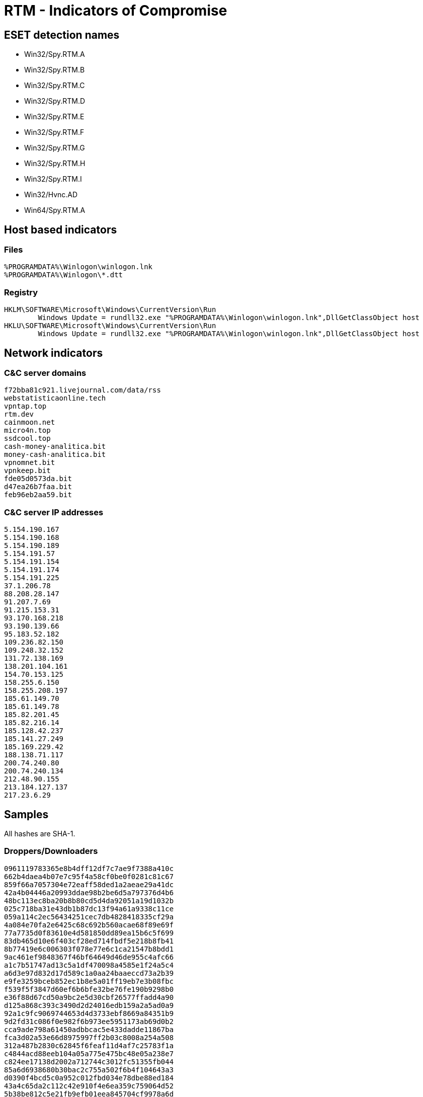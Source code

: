 = RTM -  Indicators of Compromise

== ESET detection names

- Win32/Spy.RTM.A
- Win32/Spy.RTM.B
- Win32/Spy.RTM.C
- Win32/Spy.RTM.D
- Win32/Spy.RTM.E
- Win32/Spy.RTM.F
- Win32/Spy.RTM.G
- Win32/Spy.RTM.H
- Win32/Spy.RTM.I
- Win32/Hvnc.AD
- Win64/Spy.RTM.A

== Host based indicators

=== Files
----
%PROGRAMDATA%\Winlogon\winlogon.lnk
%PROGRAMDATA%\Winlogon\*.dtt
----

=== Registry

----
HKLM\SOFTWARE\Microsoft\Windows\CurrentVersion\Run
	Windows Update = rundll32.exe "%PROGRAMDATA%\Winlogon\winlogon.lnk",DllGetClassObject host
HKLU\SOFTWARE\Microsoft\Windows\CurrentVersion\Run
	Windows Update = rundll32.exe "%PROGRAMDATA%\Winlogon\winlogon.lnk",DllGetClassObject host
----

== Network indicators

=== C&C server domains

----
f72bba81c921.livejournal.com/data/rss
webstatisticaonline.tech
vpntap.top
rtm.dev
cainmoon.net
micro4n.top
ssdcool.top
cash-money-analitica.bit
money-cash-analitica.bit
vpnomnet.bit
vpnkeep.bit
fde05d0573da.bit
d47ea26b7faa.bit
feb96eb2aa59.bit
----

=== C&C server IP addresses

----
5.154.190.167
5.154.190.168
5.154.190.189
5.154.191.57
5.154.191.154
5.154.191.174
5.154.191.225
37.1.206.78
88.208.28.147
91.207.7.69
91.215.153.31
93.170.168.218
93.190.139.66
95.183.52.182
109.236.82.150
109.248.32.152
131.72.138.169
138.201.104.161
154.70.153.125
158.255.6.150
158.255.208.197
185.61.149.70
185.61.149.78
185.82.201.45
185.82.216.14
185.128.42.237
185.141.27.249
185.169.229.42
188.138.71.117
200.74.240.80
200.74.240.134
212.48.90.155
213.184.127.137
217.23.6.29
----

== Samples

All hashes are SHA-1.

=== Droppers/Downloaders

----
0961119783365e8b4dff12df7c7ae9f7388a410c
662b4daea4b07e7c95f4a58cf0be0f0281c81c67
859f66a7057304e72eaff58ded1a2aeae29a41dc
42a4b04446a20993ddae98b2be6d5a797376d4b6
48bc113ec8ba20b8b80cd5d4da92051a19d1032b
025c718ba31e43db1b87dc13f94a61a9338c11ce
059a114c2ec56434251cec7db4828418335cf29a
4a084e70fa2e6425c68c692b560acae68f89e69f
77a7735d0f83610e4d581850dd89ea15b6c5f699
83db465d10e6f403cf28ed714fbdf5e218b8fb41
8b77419e6c006303f078e77e6c1ca21547b8bdd1
9ac461ef9848367f46bf64649d46de955c4afc66
a1c7b51747ad13c5a1df470098a4585e1f24a5c4
a6d3e97d832d17d589c1a0aa24baaeccd73a2b39
e9fe3259bceb852ec1b8e5a01ff19eb7e3b08fbc
f539f5f3847d60ef6b6bfe32be76fe190b9298b0
e36f88d67cd50a9bc2e5d30cbf26577ffadd4a90
d125a868c393c3490d2d24016edb159a2a5ad0a9
92a1c9fc9069744653d4d3733ebf8669a84351b9
9d2fd31c086f0e982f6b973ee5951173ab69d0b2
cca9ade798a61450adbbcac5e433dadde11867ba
fca3d02a53e66d8975997ff2b03c8008a254a508
312a487b2830c62845f6feaf11d4af7c25783f1a
c4844acd88eeb104a05a775e475bc48e05a238e7
c824ee17138d2002a712744c3012fc51355fb044
85a6d6938680b30bac2c755a502f6b4f104643a3
d0390f4bcd5c0a952c012fbd034e78dbe88ed184
43a4c65da2c112c42e910f4e6ea359c759064d52
5b38be812c5e21fb9efb01eea845704cf9978a6d
c6e3aa123a52762bf2690b97cc79148eedd0e1e0
136185555755c537522e5ccc8a0d7487dc9dcffa
7c48114467776541032206fd9ae22be8490c45ba
f89e56dd9ca78cec02d0a2b95803843c59234082
1e3061c49cf62821ca17b835b7ff8d9d8a3bb6c2
f667d946acbc69d70ea0978b9b6878d232665cad
49994863baffba440212bd24232df21fbf93d812
7c1b6b1713bd923fc243dfec80002fe9b93eb292
b74f71560e48488d2153ae2fb51207a0ac206e2b
----

=== Main DLL (winlogon.lnk)

----
30c8b60ccd66eafb4c861584f45fe80dab71ee22
471a8fd0aa32ce61cf5e4ebece95527d1b234de6
42b990344d77b22578b0a35adda62c0bc02a09a5
be06b838e8b4b2e6bf59ceaafa3fbbb4cebdc522
f9183b6e29fee2c3467fc591bae9bb5fe9975027
c8f0c4a88397c16695e1352a48c538fb02f1cb16
e942145c0f3549bf7be79cbf5a4031cf6614af19
0705bda19096b05130e5768ea8efdaa864ddaff0
c75273cd886c3ea18a5be7e99b11044f88abd3ef
e0f377551d5b6553eedf9a0c3ef23eabfc7a937e
e7777db52fc9d34d57253db242f9c195d24836d8
ef7de8d746c413a8925aa6a01f7130cfc7eac2df
00fe6cf9c85821a2a2479083acb538ee49c8c141
5d6a96466e60f15b296d9b0d4cb3e095957d0aa4
9172dd756893fe9e68b2dcc85613e7346d1a25ef
5f357fbb6ae832f7a0fcfa824fa4026db4000a0a
ebdd585edfe6ff9359a38cb7fb65871f418c6c33
c3ba475f4e160a153c3baada8042b6aca5d06618
f6755195445ce89f61df8ad6aaf2bf491804224a
4a670cc34e59ea94e88c19eef6a4106cf5411624
5153886fec6cfed815601e68678286633bc564ec
4d83f2f601036bc770857f96ab16017b0afb6927
be83dd98b269bb2faf9e28e35734d3bfcf635166
f4c746696b0f5bb565d445ec49dd912993de6361
d8f3c6a1bb43d014fa34eaaae41a8d9eefd7c3b6
31b7215c892a0064a6f59c16d68a1decf39012a9
5521cce3e5e68eb6b8f7fa129daf143151436b2d
da0c6236909ea861b2d24794e88ff44c051ade64
822e05f998f5d727d5a663d06273da507ef5f135
5b7355ea8152b95a7ab9bb91e5836bf7acc39993
1f100e41213be79deacc86a9246e1d0b8a76d64b
fd4b98893de80ef3fe83b58017df9718993d8bcb
6f036c802384826b630aec70d9833b5b0ed735eb
1e4b84be1e4287c9787cd56009e1e2adb3348db8
6cf45111b2d71862803cf91f2a79780149c46a27
af862050a01972db36589653dc8b155e2b3e2f8c
b31a565e7c29b861b182c9880b5d38cb4211ab8f
dde57ff3b630a1b4052c3ef290bb361de96eab06
bdf77429c785514bf308f7c1d1e9ddca63a33ac8
2f6fd3b5a7611d72f9f9eb60b04471f9bebc738f
0b40873f86c2e6c676dfc003c232aa3167654172
d6004423e7b80d47b6215c9d1875122e128899ed
c4834a4e548b82ffe5d90042c78311b537564fe6
5cc1ac4f0cc6df3f0dbe2b53864a0f47899939c8
4733cf689dcc588b94fd0fba7ad4d93973486752
7175b734aa1273710008a2af6398f8bfc55f7f6b
cab9247484a6c7a10672b7ca8849dd7b4577be02
daa0673cb1d3eb7dbe8aa435997ecd9e1da228fd
f04300e901870efa9c9e49c440baaac23b0ce96c
9a131fc27f5397e32596e81df22260885b53cdfd
094ac3c414a9e6028afa5cdc0d4b4f3aa98b92ca
9a3e89d62795a1cb0747d279a6fdf65bfc8d5c8d
df1a4c99791570a2d203075581a6aeef59ece02b
94e21bac5c0fc0d8d583a0b9b1daf5d18528cc9f
aa0fa4584768ce9e16d67d8c529233e99ff1bbf0
----

=== Modules

==== VNC
----
8966319882494077C21F66A8354E2CBCA0370464
----
==== Browser data collector
----
03DE8622BE6B2F75A364A275995C3411626C4D9F
----

==== 1c_2_kl
----
b1ee562e1f69efc6fba58b88753be7d0b3e4cfab
----

==== Persistence
----
2f3a181450f06284b042941e59a257a96cd39365
----

== PDB file name

----
getapula.pdb
----

== Strings

----
ZKRT
winhttp.dll
WinHttpOpen
WinHttpCloseHandle
WinHttpConnect
WinHttpOpenRequest
WinHttpReadData
WinHttpCrackUrl
WinHttpSendRequest
WinHttpReceiveResponse
WinHttpSetOption
Software\\
keylogger.last-data
keylogger.last-wnd-caption
keylogger.last-exe-path
FRTnBm6glKEZf60
kosmos
botnet-prefix
botnet-id
cc.connect-interval
GetSystemDefaultUILanguage
RTM_ModuleEP
scan-files
crypt32.dll
CryptUnprotectData
post-install-report
cc.url.1
cc.url.2
__
 x32
 x64
, 
modules.
modules-data.
core
msg
del-module
unload
uninstall
uninstall-lock
find-files
shutdown
reboot
cfg-set-str-a
cfg-set-str-w
cfg-set-dw
cfg-get-str-a
cfg-get-str-w
cfg-get-dw
cfg-del-param
screenshot
dns
lpe-runas-flags
SOFTWARE\\Microsoft\\Windows NT\\CurrentVersion
EditionID
Service Pack 
SP
CSDVersion
CurrentVersion
CurrentBuildNumber
scards.monitoring-interval
 files found
image/png
.png
ROOT
csrss.exe
OldFile
Updated
dbo.detected
bsi.dll?
online.payment.ru
bankline.ru
/ic/login.zhtml
/servlets/ibc
faktura.ru
/iclient/
ibank2
bco.vtb24.ru
elbrus.raiffeisen
elba.raiffeisen
handybank.
wupos.westernunion
online.sberbank.
Unk
SberBank_PC
BSS
BSS_PC
iBank2_PC
Faktura
PCB
InterPro
RosBank
SberBank_BO
INIST
Inversion
Interbank
iBank2
BiCrypt
VTB24
1C
SGB
Raiffeisen
HandyBank
WU
SberBank_Fiz
CFT
WinPost
SBIS
ClBank
QiwiCashier
ISCC
WebMoney
XTC
iFOBS
TRANSAQ
OSMP
IExplore
Firefox
0xFFFFFFFF
WWW_GetWindowInfo
\",\"
gdiplus.dll
GdipGetImageEncodersSize
GdipGetImageEncoders
GdiplusStartup
GdiplusShutdown
GdipCreateBitmapFromHBITMAP
GdipDisposeImage
GdipSaveImageToStream
ole32.dll
GetHGlobalFromStream
CreateStreamOnHGlobal
kernel32.dll
CloseHandle
user32.dll
ToUnicode
CloseClipboard
WinSCard.dll
SCardFreeMemory
SCardListReadersW
SCardEstablishContext
SCardReleaseContext
SCardGetStatusChangeW
SeShutdownPrivilege
auto-elevate
Elevating success
Elevating failed
reload
Reloaded
ntdll.dll
RtlAdjustPrivilege
ZwShutdownSystem
new-cc
hosts-add
hosts-clear
dbo-scan
scard-off
modules-off
dbo-detector-off
multiinstance-off
keylogger-off
dnsapi.dll
DnsQuery_A
DnsRecordListFree
dns.dot-bit.org
193.183.98.154
106.186.17.181
50.116.23.211
130.255.73.90
109.69.8.34
File already updated
post-install-report-url
527D67BF-0D37-46D8-895F-D662E8A12190
3998A1EC-1726-42CA-830C-D6E966D21411
5B42B658-6029-44FD-9561-1ED64E89A0AA
692B2F88-60F4-45A4-88E2-946F98E12773
A69D400E-70E8-45F4-9438-80734E1FEA72
SYSTEM\\CurrentControlSet\\services\\Disk\\Enum
sdtf
D2
GET
POST
HTTP/1.1
Mozilla/5.0 (compatible; MSIE 9.0; Windows NT 6.1; Trident/5.0)
Accept: text/html, application/xhtml+xml, */*\r\nAccept-Language: en-US\r\nConnection: Close
Accept: t
http://vpnomnet.bit/r/z.php
http://vpnkeep.bit/r/z.php
non
?a=started&fid=
*.*
*.dtt
.dtt
rundll32.exe
open
regedit.exe
BUTTON
STATIC
msctls_progress32
DISPLAY
Windows Registry Error
Windows >\u00041\u0004=\u00040\u0004@\u0004C\u00046\u00048\u0004;\u00040\u0004 ?\u0004>\u00042\u0004@\u00045\u00046\u00044\u00045\u0004=\u0004=\u0004K\u00045\u0004 7\u00040\u0004?\u00048\u0004A\u00048\u0004 @\u00045\u00045\u0004A\u0004B\u0004@\u00040\u0004
Windows has encountered a corrupted registry records
\u0018\u0004A\u0004?\u0004@\u00040\u00042\u00048\u0004B\u0004L\u0004 7\u00040\u0004?\u00048\u0004A\u00048\u0004
Restore records
\u0018\u0004A\u0004?\u0004@\u00040\u00042\u00048\u0004B\u0004L\u0004 7\u00040\u0004?\u00048\u0004A\u00048\u0004 8\u0004 ?\u0004@\u0004>\u00042\u00045\u0004@\u00048\u0004B\u0004L\u0004 =\u00040\u0004 >\u0004H\u00048\u00041\u0004:\u00048\u0004
Restore records and check for errors
\u001f\u0004>\u00044\u0004@\u0004>\u00041\u0004=\u00045\u00045\u0004 >\u00041\u0004 M\u0004B\u0004>\u00049\u0004 >\u0004H\u00048\u00041\u0004:\u00045\u0004
More details about this error
\u001e\u00041\u0004=\u00040\u0004@\u0004C\u00046\u00045\u0004=\u0004K\u0004 ?\u0004>\u00042\u0004@\u00045\u00046\u00044\u00045\u0004=\u0004=\u0004K\u00045\u0004 7\u00040\u0004?\u00048\u0004A\u00048\u0004 2\u0004 @\u00045\u00045\u0004A\u0004B\u0004@\u00045\u0004 Windows.
Multiple corrupted records has been found in Windows registry.
\u0014\u0004;\u0004O\u0004 C\u0004A\u0004B\u0004@\u00040\u0004=\u00045\u0004=\u00048\u0004O\u0004 >\u0004H\u00048\u00041\u0004:\u00048\u0004, Windows 8\u0004A\u0004?\u0004@\u00040\u00042\u00048\u0004B\u0004 ?\u0004>\u00042\u0004@\u00045\u00046\u00044\u00045\u0004=\u0004=\u0004K\u00045\u0004 7\u00040\u0004?\u00048\u0004A\u00048\u0004.
To resolve this problem, Windows restore these records.
\u0014\u00045\u0004B\u00040\u0004;\u00048\u0004 >\u0004H\u00048\u00041\u0004:\u00048\u0004: \u001d\u00045\u00042\u00045\u0004@\u0004=\u0004K\u00049\u0004 4\u00045\u0004A\u0004:\u0004@\u00048\u0004?\u0004B\u0004>\u0004@\u0004
Error details: Incorrect descriptor
\u001f\u0004>\u00042\u0004@\u00045\u00046\u00044\u00045\u0004=\u0004=\u0004K\u00045\u0004 7\u00040\u0004?\u00048\u0004A\u00048\u0004:
Corrupted records: 
\u001a\u0004>\u0004;\u00048\u0004G\u00045\u0004A\u0004B\u00042\u0004>\u0004 7\u00040\u0004?\u00048\u0004A\u00045\u00049\u0004: 3
Corrupted records count: 3
\u001e\u0004B\u0004<\u00045\u0004=\u00040\u0004
Cancel
\u001e\u0004H\u00048\u00041\u0004:\u00040\u0004: \u001d\u00045\u00042\u00045\u0004@\u0004=\u0004K\u00049\u0004 4\u00045\u0004A\u0004:\u0004@\u00048\u0004?\u0004B\u0004>\u0004@\u0004\r\n\u001a\u0004>\u00044\u0004 >\u0004H\u00048\u00041\u0004:\u00048\u0004: 0xc0005071
Error: Incorrect descriptor\r\nError code: 0xc0005071
Microsoft Windows
\u001f\u0004@\u0004>\u00042\u00045\u0004@\u0004:\u00040\u0004 4\u00045\u0004A\u0004:\u0004@\u00048\u0004?\u0004B\u0004>\u0004@\u0004>\u00042\u0004 @\u00045\u00045\u0004A\u0004B\u0004@\u00040\u0004 Windows
Windows checking registry descriptors
\u001f\u0004>\u00046\u00040\u0004;\u0004C\u00049\u0004A\u0004B\u00040\u0004, ?\u0004>\u00044\u0004>\u00046\u00044\u00048\u0004B\u00045\u0004...
Please, whait...
runas
\",DllGetClassObject host
.1
#32770
SysCredential
ComboBoxEx32
ComboBox
Edit
CLIPBOARD
.exe
WbemScripting.SWbemLocator
localhost
root\\CIMV2
SELECT * FROM Win32_NetworkAdapterConfiguration Where IPEnabled = True
WQL
root\\SecurityCenter
SELECT * FROM AntiVirusProduct
\\VarFileInfo\\Translation
\\StringFileInfo\\
ProductVersion
wclnt.exe
cbmain.ex
ibank.odb
internetbanktools.exe
LegalCopyright
ProductName
bicrypt
faktura
client.jks
intpro.exe
npbssplugin.dll
bssax.ocx
cbsmain.dll
isclient.exe
1cv8.exe
1cv8c.exe
1cv8s.exe
1cv7.exe
1cv7l.exe
1cv7s.exe
sgbclient.exe
rclient.exe
cft - bank client
winpost.exe
sbis.exe
sbis.dll
clbank.exe
qiwicashier.exe
iscc.exe
webmoney.exe
_ftcgpk.exe
wallet.dat
ifobsclient.exe
transaq.exe
maratl.exe
1\u00040\u0004=\u0004:\u0004
bank
SunAwtFrame
SunAwtDialog
\u0012\u0004E\u0004>\u00044\u0004 2\u0004 A\u00048\u0004A\u0004B\u00045\u0004<\u0004C\u0004
MozillaWindowClass
IEFrame
\u001b\u0004>\u00043\u00048\u0004=\u0004
TLoginWindow
TfmISClient
TInitialForm
\u001a\u0004;\u0004N\u0004G\u0004 M\u0004;\u00045\u0004:\u0004B\u0004@\u0004>\u0004=\u0004=\u0004>\u00049\u0004 ?\u0004>\u00044\u0004?\u00048\u0004A\u00048\u0004
obj_button
obj_static
tpanel
tbsvkcontrolscroller
Tahoma
*.pif
pif
.job
Software\\Microsoft\\Windows\\CurrentVersion\\Run
Windows Update
Tasks\\
Microsoft Corporation
Updating Windows components.
Author
PT0S
schedule
Winlogon
\\winlogon.lnk
\",DllGetClassObject 
SOFTWARE\\Microsoft\\Windows NT\\CurrentVersion\\Winlogon
Shell
\\\\.\\PhysicalDrive
bootmgr
ntldr
Global\\
drivers\\etc\\hosts
ipconfig /flushdns
iexplore.exe
firefox.exe
xb
----
